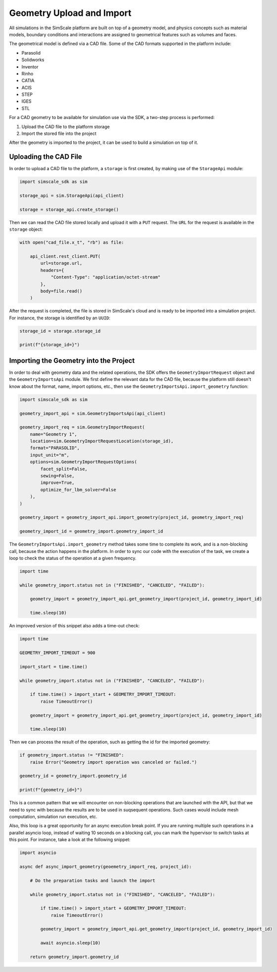 Geometry Upload and Import
==========================

All simulations in the SimScale platform are built on top of a geometry model, and physics concepts
such as material models, boundary conditions and interactions are assigned to geometrical features
such as volumes and faces. 

The geometrical model is defined via a CAD file. Some of the CAD formats supported in the platform
include:

* Parasolid
* Solidworks
* Inventor
* Rinho
* CATIA
* ACIS
* STEP
* IGES
* STL

For a CAD geometry to be available for simulation use via the SDK, a two-step process
is performed:

1. Upload the CAD file to the platform storage
2. Import the stored file into the project

After the geometry is imported to the project, it can be used to build a simulation on top of it.


Uploading the CAD File
----------------------

In order to upload a CAD file to the platform, a ``storage`` is first created, by making use of
the ``StorageApi`` module:


.. code-block:: python

    import simscale_sdk as sim

    storage_api = sim.StorageApi(api_client)

    storage = storage_api.create_storage()


Then we can read the CAD file stored locally and upload it with a ``PUT`` request. The ``URL``
for the request is available in the ``storage`` object:


.. code-block:: python

    with open("cad_file.x_t", "rb") as file:
        
        api_client.rest_client.PUT(
            url=storage.url,
            headers={
                "Content-Type": "application/octet-stream"
            },
            body=file.read()
        )


After the request is completed, the file is stored in SimScale's cloud and is ready to
be imported into a simulation project. For instance, the storage is identified by an ``UUID``:


.. code-block:: python

    storage_id = storage.storage_id

    print(f"{storage_id=}")


Importing the Geometry into the Project
---------------------------------------

In order to deal with geometry data and the related operations, the SDK offers the 
``GeometryImportRequest`` object and the ``GeometryImportsApi`` module. We first define the 
relevant data for the CAD file, because the platform still doesn't know about the format, 
name, import options, etc., then use the ``GeometryImportsApi.import_geometry`` function:


.. code-block:: python

    import simscale_sdk as sim

    geometry_import_api = sim.GeometryImportsApi(api_client)

    geometry_import_req = sim.GeometryImportRequest(
        name="Geometry 1",
        location=sim.GeometryImportRequestLocation(storage_id),
        format="PARASOLID",
        input_unit="m",
        options=sim.GeometryImportRequestOptions(
            facet_split=False,
            sewing=False,
            improve=True,
            optimize_for_lbm_solver=False
        ),
    )

    geometry_import = geometry_import_api.import_geometry(project_id, geometry_import_req)

    geometry_import_id = geometry_import.geometry_import_id


The ``GeometryImportsApi.import_geometry`` method takes some time to complete its work, and is a 
non-blocking call, because the action happens in the platform. In order to sync our code 
with the execution of the task, we create a loop to check the status of the operation at a given
frequency.


.. code-block:: python

    import time

    while geometry_import.status not in ("FINISHED", "CANCELED", "FAILED"):

        geometry_import = geometry_import_api.get_geometry_import(project_id, geometry_import_id)

        time.sleep(10)


An improved version of this snippet also adds a time-out check:


.. code-block:: python

    import time

    GEOMETRY_IMPORT_TIMEOUT = 900

    import_start = time.time()

    while geometry_import.status not in ("FINISHED", "CANCELED", "FAILED"):

        if time.time() > import_start + GEOMETRY_IMPORT_TIMEOUT:
            raise TimeoutError()

        geometry_import = geometry_import_api.get_geometry_import(project_id, geometry_import_id)

        time.sleep(10)


Then we can process the result of the operation, such as getting the id for the imported geometry:


.. code-block:: python

    if geometry_import.status != "FINISHED":
        raise Error("Geometry import operation was canceled or failed.")

    geometry_id = geometry_import.geometry_id

    print(f"{geometry_id=}")


This is a common pattern that we will encounter on non-blocking operations that are launched 
with the API, but that we need to sync with because the results are to be used in suqsequent 
operations. Such cases would include mesh computation, simulation run execution, etc.

Also, this loop is a great opportunity for an async execution break point. If you are running 
multiple such operations in a parallel asyncio loop, instead of waiting 10 seconds on a blocking 
call, you can mark the hypervisor to switch tasks at this point. For instance, take a look at the 
following snippet:


.. code-block:: python

    import asyncio

    async def async_import_geometry(geoemetry_import_req, project_id):

        # Do the preparation tasks and launch the import

        while geometry_import.status not in ("FINISHED", "CANCELED", "FAILED"):

            if time.time() > import_start + GEOMETRY_IMPORT_TIMEOUT:
                raise TimeoutError()

            geometry_import = geometry_import_api.get_geometry_import(project_id, geometry_import_id)

            await asyncio.sleep(10)

        return geometry_import.geometry_id
